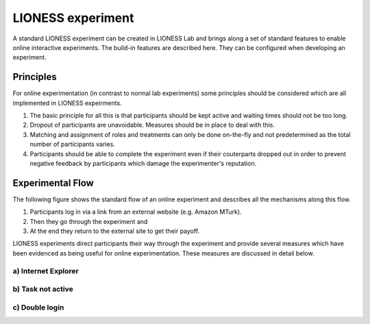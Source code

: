 ====================
LIONESS experiment
====================

A standard LIONESS experiment can be created in LIONESS Lab and brings along a set of standard features to enable online interactive experiments. The build-in features are described here. They can be configured when developing an experiment. 

Principles
===========

For online experimentation (in contrast to normal lab experiments) some principles should be considered which are all implemented in LIONESS expeirments.

1. The basic principle for all this is that participants should be kept active and waiting times should not be too long.
2. Dropout of participants are unavoidable. Measures should be in place to deal with this.
3. Matching and assignment of roles and treatments can only be done on-the-fly and not predetermined as the total number of participants varies.
4. Participants should be able to complete the experiment even if their couterparts dropped out in order to prevent negative feedback by participants which damage the experimenter's reputation.

Experimental Flow
==================

The following figure shows the standard flow of an online experiment and describes all the mechanisms along this flow. 

1. Participants log in via a link from an external website (e.g. Amazon MTurk). 
2. Then they go through the experiment and 
3. At the end they return to the external site to get their payoff. 

.. image:: _static/control_flow2.png

LIONESS experiments direct participants their way through the experiment and provide several measures which have been evidenced as being useful for online experimentation. These  measures are discussed in detail below.

a) Internet Explorer
---------------------

b) Task not active
-------------------

c) Double login
----------------





